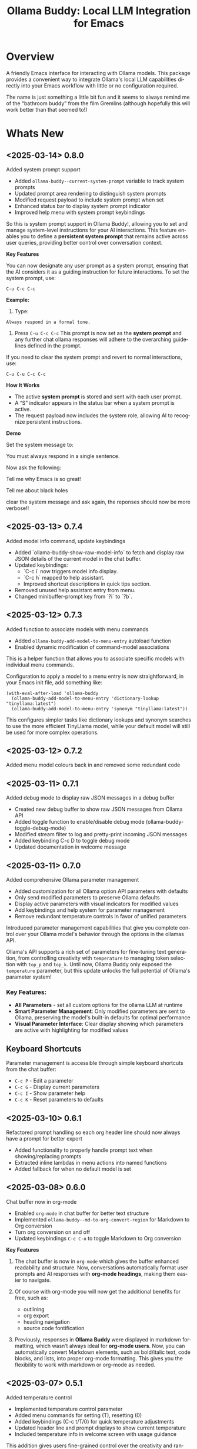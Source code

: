#+title: Ollama Buddy: Local LLM Integration for Emacs
#+author: James Dyer
#+email: captainflasmr@gmail.com
#+language: en
#+options: ':t toc:nil author:nil email:nil num:nil title:nil
#+todo: TODO DOING | DONE
#+startup: showall

#+attr_org: :width 300px
#+attr_html: :width 100%
[[file:img/ollama-buddy-banner.jpg]]

* Overview

A friendly Emacs interface for interacting with Ollama models. This package provides a convenient way to integrate Ollama's local LLM capabilities directly into your Emacs workflow with little or no configuration required.

The name is just something a little bit fun and it seems to always remind me of the "bathroom buddy" from the film Gremlins (although hopefully this will work better than that seemed to!)

* Whats New

** <2025-03-14> *0.8.0*

Added system prompt support

- Added =ollama-buddy--current-system-prompt= variable to track system prompts
- Updated prompt area rendering to distinguish system prompts
- Modified request payload to include system prompt when set
- Enhanced status bar to display system prompt indicator
- Improved help menu with system prompt keybindings

So this is system prompt support in Ollama Buddy!, allowing you to set and manage system-level instructions for your AI interactions. This feature enables you to define a *persistent system prompt* that remains active across user queries, providing better control over conversation context.  

*Key Features*

You can now designate any user prompt as a system prompt, ensuring that the AI considers it as a guiding instruction for future interactions. To set the system prompt, use:  

#+begin_src 
C-u C-c C-c
#+end_src

*Example:*

1. Type:

#+begin_src 
Always respond in a formal tone.
#+end_src

2. Press =C-u C-c C-c= This prompt is now set as the *system prompt* and any further chat ollama responses will adhere to the overarching guidelines defined in the prompt.

If you need to clear the system prompt and revert to normal interactions, use:  

#+begin_src 
C-u C-u C-c C-c
#+end_src

*How It Works*

- The active *system prompt* is stored and sent with each user prompt.  
- A "S" indicator appears in the status bar when a system prompt is active.  
- The request payload now includes the system role, allowing AI to recognize persistent instructions.  

*Demo*

Set the system message to:

You must always respond in a single sentence.

Now ask the following:

Tell me why Emacs is so great!

Tell me about black holes

clear the system message and ask again, the reponses should now be more verbose!!

#+attr_org: :width 300px
#+attr_html: :width 100%
[[file:img/ollama-buddy-screen-recording_015.gif]]

** <2025-03-13> *0.7.4*

Added model info command, update keybindings

- Added `ollama-buddy-show-raw-model-info` to fetch and display raw JSON details 
  of the current model in the chat buffer.
- Updated keybindings:
  - `C-c i` now triggers model info display.
  - `C-c h` mapped to help assistant.
  - Improved shortcut descriptions in quick tips section.
- Removed unused help assistant entry from menu.
- Changed minibuffer-prompt key from `?i` to `?b`.

** <2025-03-12> *0.7.3*

Added function to associate models with menu commands

- Added =ollama-buddy-add-model-to-menu-entry= autoload function
- Enabled dynamic modification of command-model associations

This is a helper function that allows you to associate specific models with individual menu commands.

Configuration to apply a model to a menu entry is now straightforward, in your Emacs init file, add something like:

#+begin_src elisp
(with-eval-after-load 'ollama-buddy
  (ollama-buddy-add-model-to-menu-entry 'dictionary-lookup "tinyllama:latest")
  (ollama-buddy-add-model-to-menu-entry 'synonym "tinyllama:latest"))
#+end_src

This configures simpler tasks like dictionary lookups and synonym searches to use the more efficient TinyLlama model, while your default model will still be used for more complex operations.

** <2025-03-12> *0.7.2*

Added menu model colours back in and removed some redundant code

** <2025-03-11> *0.7.1*

Added debug mode to display raw JSON messages in a debug buffer

- Created new debug buffer to show raw JSON messages from Ollama API
- Added toggle function to enable/disable debug mode (ollama-buddy-toggle-debug-mode)
- Modified stream filter to log and pretty-print incoming JSON messages
- Added keybinding C-c D to toggle debug mode
- Updated documentation in welcome message

** <2025-03-11> *0.7.0*

Added comprehensive Ollama parameter management

- Added customization for all Ollama option API parameters with defaults
- Only send modified parameters to preserve Ollama defaults
- Display active parameters with visual indicators for modified values
- Add keybindings and help system for parameter management
- Remove redundant temperature controls in favor of unified parameters

Introduced parameter management capabilities that give you complete control over your Ollama model's behavior through the options in the ollamas API.

Ollama's API supports a rich set of parameters for fine-tuning text generation, from controlling creativity with =temperature= to managing token selection with =top_p= and =top_k=. Until now, Ollama Buddy only exposed the =temperature= parameter, but this update unlocks the full potential of Ollama's parameter system!

*** Key Features:

- *All Parameters* - set all custom options for the ollama LLM at runtime
- *Smart Parameter Management*: Only modified parameters are sent to Ollama, preserving the model's built-in defaults for optimal performance
- *Visual Parameter Interface*: Clear display showing which parameters are active with highlighting for modified values

** Keyboard Shortcuts

Parameter management is accessible through simple keyboard shortcuts from the chat buffer:

- =C-c P= - Edit a parameter
- =C-c G= - Display current parameters
- =C-c I= - Show parameter help
- =C-c K= - Reset parameters to defaults

** <2025-03-10> *0.6.1*

Refactored prompt handling so each org header line should now always have a prompt for better export

- Added functionality to properly handle prompt text when showing/replacing prompts
- Extracted inline lambdas in menu actions into named functions
- Added fallback for when no default model is set

** <2025-03-08> *0.6.0*

Chat buffer now in org-mode

- Enabled =org-mode= in chat buffer for better text structure
- Implemented =ollama-buddy--md-to-org-convert-region= for Markdown to Org conversion
- Turn org conversion on and off
- Updated keybindings =C-c C-o= to toggle Markdown to Org conversion

*Key Features*  

1. The chat buffer is now in =org-mode= which gives the buffer enhanced readability and structure. Now, conversations automatically format user prompts and AI responses with *org-mode headings*, making them easier to navigate.

2. Of course with org-mode you will now get the additional benefits for free, such as:

   - outlining
   - org export
   - heading navigation
   - source code fontification

3. Previously, responses in *Ollama Buddy* were displayed in markdown formatting, which wasn’t always ideal for *org-mode users*. Now, you can automatically convert Markdown elements, such as bold/italic text, code blocks, and lists, into proper org-mode formatting.  This gives you the flexibility to work with markdown or org-mode as needed.  

** <2025-03-07> *0.5.1*

Added temperature control

- Implemented temperature control parameter
- Added menu commands for setting (T), resetting (0)
- Added keybindings (C-c t/T/0) for quick temperature adjustments
- Updated header line and prompt displays to show current temperature
- Included temperature info in welcome screen with usage guidance

This addition gives users fine-grained control over the creativity and randomness of their AI responses through a new temperature variable.

This update adds several convenient ways to control temperature in Ollama-Buddy:

*Key Features*

1. *Direct Temperature Setting*: Use =C-c t= from the chat buffer or the menu command =[T]= to set an exact temperature value between 0.0 and 2.0.

2. *Preset Temperatures*: Quickly switch between common temperature presets with =C-c T= from the chat buffer:
   - Precise (0.1) - For factual responses
   - Focused (0.3) - For deterministic, coherent outputs
   - Balanced (0.7) - Default setting
   - Creative (0.9) - For more varied, creative responses

3. *Reset to Default*: Return to the default temperature (0.7) with =C-c 0= or the menu command =[0]=.

4. *Visual Feedback*: The current temperature is displayed in the header line and before each response, so you always know what setting you're using.

** <2025-03-06> *0.5.0*

Implemented session management, so you can now save your conversations and bring them back with the relevant context and chat history!

- Chat history is now maintained separately for each model
- Added session new/load/save/delete/list functionality
- A switch in context can now be achieved by any of the following methods:
  - Loading a previous session
  - Creating a new session
  - Clearing history on the current session
  - Toggling history on and off

*Key Benefits*

- More relevant responses when switching between models
- Prevents context contamination across different models
- Clearer session management and organization

*Key Features*

1. *Session Management*

With session management, you can now:

- *Save session* with =ollama-buddy-sessions-save= (or through the ollama-buddy-menu) Preserve your current conversation with a custom name
- *Load session* with =ollama-buddy-sessions-load= (or through the ollama-buddy-menu) Return to previous conversations exactly where you left off
- *List all sessions* with =ollama-buddy-sessions-list= (or through the ollama-buddy-menu) View all saved sessions with metadata including timestamps and models used
- *Delete session* with =ollama-buddy-sessions-delete= (or through the ollama-buddy-menu) Clean up sessions you no longer need
- *New session* with =ollama-buddy-sessions-new=  (or through the ollama-buddy-menu) Begin a clean slate without losing your saved sessions

2. *Menu Commands*

The following commands have been added to the =ollama-buddy-menu=:

- =E= New session
- =L= Load session
- =S= Save session
- =Y= List sessions
- =K= Delete session

** <2025-03-04> *0.4.1*

Added a sparse version of =ollama-buddy= called =ollama-buddy-mini=, see the github repository for the elisp file and a description in =README-mini.org=

** <2025-03-03> *0.4.0*

Added conversation history support and navigation functions

- Implemented conversation history tracking between prompts and responses
- Added configurable history length limits and visual indicators
- Created navigation functions to move between prompts/responses in buffer

*Key Features*

1. *Conversation History*

Ollama Buddy now maintains context between your interactions by:

- Tracking conversation history between prompts and responses
- Sending previous messages to Ollama for improved contextual responses
- Displaying a history counter in the status line showing conversation length
- Providing configurable history length limits to control memory usage

You can control this feature with:

#+begin_src elisp
;; Enable/disable conversation history (default: t)
(setq ollama-buddy-history-enabled t)

;; Set maximum conversation pairs to remember (default: 10)
(setq ollama-buddy-max-history-length 10)

;; Show/hide the history counter in the header line (default: t)
(setq ollama-buddy-show-history-indicator t)
#+end_src

2. *Enhanced Navigation*

Moving through longer conversations is now much easier with:

- Navigation functions to jump between prompts using C-c n/p

3. *Menu Commands*

Three new menu commands have been added:

- =H=: Toggle history tracking on/off
- =X=: Clear the current conversation history
- =V=: View the full conversation history in a dedicated buffer

** <2025-03-02> *0.3.1*

Enhanced model colour contrast with themes, allowing =ollama-buddy-enable-model-colors= to be enabled by default.

** <2025-03-01> *0.3.0*

Added real-time token usage tracking and display

- Introduce variables to track token counts, rates, and usage history
- Implement real-time token rate updates with a timer
- Add a function to display token usage statistics in a dedicated buffer
- Allow toggling of token stats display after responses
- Integrate token tracking into response processing and status updates
- Ensure cleanup of timers and tracking variables on completion or cancellation

*Key Features*

1. *Menu Commands*

   The following command has been added to the =ollama-buddy-menu=:

   - =t= Show a summary of token model usage stats


** <2025-02-28> *0.2.4*

Added model-specific color highlighting

- Introduce `ollama-buddy-enable-model-colors` (default: nil) to toggle model-based color highlighting.
- Assign consistent colors to models based on string hashing.
- Apply colors to model names in the menu, status, headers, and responses.
- Add `ollama-buddy-toggle-model-colors` command to toggle this feature.

This enhancement aims to improve user experience by visually distinguishing different AI models within the interface.

Note: I am likely to use both *colour* and *color* interchangeably in the following text! :)

*Key Features*

1. *Model-Specific Colors*
   
   - A new customizable variable, =ollama-buddy-enable-model-colors=, allows users to enable or disable model-specific colors.
   - Colors are generated based on a model's name using a hashing function that produces consistent and visually distinguishable hues.
   - However there could be an improvement regarding ensuring the contrast is sufficient and hence visibility maintained with differing themes.

2. *Interactive Color Toggle*
   - Users can toggle model-specific colors with the command =ollama-buddy-toggle-model-colors=, providing flexibility in interface customization.

4. *Colored Model Listings*
   - Model names are now displayed with their respective colors in various parts of the interface, including:
     - The status line
     - Model selection menus
     - Command definitions
     - Chat history headers

5. *Menu Commands*

The following command hashing been added to the =ollama-buddy-menu=:

- =C= Toggle colors
   
** <2025-02-28> *0.2.3*

Added Prompt History Support

- Prompts are now integrated into the Emacs history mechanism which means they persist across sessions.  
- Use =M-p= to navigate prompt history, and =M-p= / =M-n= within the minibuffer to insert previous prompts.  

*Key Features*

- Persistent prompt history
- A new variable, =ollama-buddy--prompt-history=, now keeps track of past prompts. This means you can quickly recall and reuse previous queries instead of retyping them from scratch.
- =M-p= - recall a previous prompt in the buffer which will bring up the minibuffer for prompt history selection.
- Minibuffer =M-p= / =M-n= - Navigate through past prompts when prompted for input.

** <2025-02-27> *0.2.2*

Added support for role-based presets

- Introduced `ollama-buddy-roles-directory` for storing role preset files.
- Implemented interactive functions to manage roles:
  - `ollama-buddy-roles-switch-role`
  - `ollama-buddy-role-creator-create-new-role`
  - `ollama-buddy-roles-open-directory`
- Added ability to create and switch between role-specific commands.
- Updated menu commands to include role management options.

This enhancement allows you to create, switch, and manage role-specific command configurations, which basically generates differing menu layouts and hence command options based on your context, making your workflow more personalized and efficient.  

*What Are Role-Based Presets?*

Roles in Ollama Buddy are essentially *profiles* tailored to specific tasks. Imagine you're using Ollama Buddy for:  

- *Coding assistance* with one set of prompts
- *Creative writing* with a different tone and response style
- *Generating Buffy Style Quips* - just a fun one!

With this update, you can now create presets for each of these contexts and switch between them seamlessly without manually re-configuring settings every time. On each switch of context and hence role, a new ollama buddy menu will be generated with the associated keybinding attached to the relevant context commands.

*Key Features*

*1. Store Your Custom Roles*

A new directory =ollama-buddy-roles-directory= (defaulting to =~/.emacs.d/ollama-buddy-presets/=) now holds your role presets. Each role is saved as an =.el= file containing predefined *commands*, *shortcuts*, and *model preferences*.  

*2. Easily Switch Between Roles*

With =M-x ollama-buddy-roles-switch-role= you can pick from available role presets and swap effortlessly between them (or use the menu item from =ollama-buddy-menu=)

*3. Create Custom Roles with Unique Commands*

You can now define *custom commands* for each role with =M-x ollama-buddy-role-creator-create-new-role= (or the menu item from =ollama-buddy-menu=)

This interactive function allows you to:  

- Assign menu shortcuts to commands  
- Describe command behaviour  
- Set a default AI model  
- Define a system prompt for guiding responses  

Once saved, your new role is ready to load anytime!  

*4. Open Role Directory in Dired*

Need to tweak a role manually? A simple, run =M-x ollama-buddy-roles-open-directory= or of course also from the =ollama-buddy-menu= which opens the presets folder in *dired*, where you can quickly edit, copy, or delete role configurations.

*5. Preconfigured presets are available if you'd like to use a ready-made setup.*

- ollama-buddy--preset__buffy.el
- ollama-buddy--preset__default.el
- ollama-buddy--preset__developer.el
- ollama-buddy--preset__janeway.el
- ollama-buddy--preset__translator.el
- ollama-buddy--preset__writer.el

If these files are put in the =ollama-buddy-roles-directory= then the role selection menu will pass through completing-read, and present the following:

{buffy | default | developer | janeway | translator | writer}

With the selection regenerating the =ollama-buddy-menu= accordingly, and off you go.

*6. Menu commands*

The following commands have been added to the =ollama-buddy-menu=:

- =R= Switch Role
- =N= Create New Role
- =D= Open Roles Directory

** <2025-02-26> *0.2.1*

Added multishot execution with model selection  (See multishot section for description of new feature!)

- Assign letters to models for quick selection
- Implement multishot mode for sequential requests to multiple models
- Store responses per model in registers named after assigned letters
- Display multishot progress in status
- Bind `C-c C-l` to trigger multishot prompt

With the new *multishot mode*, you can now send a prompt to multiple models in sequence, and compare their responses, the results are also available in named registers.

*Key Features*

*1. Letter-Based Model Shortcuts*

Instead of manually selecting models, each available model is now assigned a *letter* (e.g., =(a) mistral=, =(b) gemini=). This allows for quick model selection when sending prompts or initiating a *multishot sequence*.

*2. Multishot Execution (=C-c C-l=)*

Ever wondered how different models would answer the same question? With *Multishot Mode*, you can:

- Send your prompt to a sequence of models in one shot.  
- Track progress as responses come in.  
- Store each model’s response in a *register*, making it easy to reference later, each assigned model letter corresponds to the named register.

*3. Status Updates*

When running a multishot execution, the status now updates dynamically:

- *"Multi Start"* when the sequence begins.  
- *"Processing..."* during responses.  
- *"Multi Finished"* when all models have responded.  

*4. How It Works*

1. *=C-c C-l=* to start a multishot session in the chat buffer.
2. Type a sequence of model letters (e.g., =abc= to use models =mistral=, =gemini=, and =llama=).  
3. The selected models will process the prompt *one by one*.  
4. The responses will be saved to registers of the same named letter for recalling later.
  
** <2025-02-19> *0.2.0*

Improved prompt handling in chat buffer and simplified setup

- Chat buffer now more prompt based rather than ad-hoc using C-c C-c to send and C-c C-k to cancel
- Connection monitor now optional, ollama status visibility now maintained by strategic status checks simplifying setup.
- Can now change models from chat buffer using C-c C-m
- Updated intro message with ascii logo
- Suggested default "C-c o" for =ollama-buddy-menu=
- defcustom ollama-buddy-command-definitions now will work in the customization interface.

** <2025-02-13>

Models can be assigned to individual commands

- Set menu :model property to associate a command with a model
- Introduce `ollama-buddy-fallback-model` for automatic fallback if the specified model is unavailable.
- Improve `ollama-buddy--update-status-overlay` to indicate model substitution.
- Expand `ollama-buddy-menu` with structured command definitions using properties for improved flexibility.
- Add `ollama-buddy-show-model-status` to display available and used models.
- Refactor command execution flow to ensure model selection is handled dynamically.

* Features

- *Minimal Setup*
  
If desired, the following will get you going! (of course, have =ollama= running with some models loaded).
    
  #+begin_src elisp
   (use-package ollama-buddy
     :ensure t
     :bind ("C-c o" . ollama-buddy-menu))
  #+end_src

- *Interactive Command Menu*
  
  - Quick-access menu with single-key commands (=M-x ollama-buddy-menu=)
  - Quickly define your own menu using =defcustom= with dynamic adaptable menu
  - Menu Presets easily definable in text files
  - Quickly switch between LLM models with no configuration required
  - Send text from any Emacs buffer
  - Each model is uniquely colored to enhance visual feedback

- *Role and Session Switching*

  - create, switch, save and manage role-specific command menu configurations
  - create, switch, save and manage sessions to provide chat/model based context
  - prompt history/context with the ability to clear, turn on and off and save as part of a session file

- *Smart Model Management*
  
  - Models can be assigned to individual menu commands
  - Intelligent model fallback
  - Real-time model availability monitoring
  - Easy model switching during sessions

- *AI Operations*
  
  - Code refactoring with context awareness
  - Automatic git commit message generation
  - Code explanation and documentation
  - Text operations (proofreading, conciseness, dictionary lookups)
  - Custom prompt support for flexibility

- *Lightweight*
  
  - Single package file
  - A minified version =ollama-buddy-mini= (200 lines) is available
  - No external dependencies (curl not used)

- *Robust Chat Interface*
  
  - Dedicated chat buffer with conversation history
  - Stream-based response display
  - Status bar in header-line
  - Model token rate statistics and real-time display
  - Prompt based input
  - Save/export conversation
  - Visual separators for clear conversation flow
  - AI Assistant welcome menu
  - Send the same prompt to multiple LLMs
  - Step through prompt chat history
  - Easily navigate between prompts with a keybinding

* Screenshots / Demos

Note that all the demos are in real time.

** First Steps

- Starting with model : llama3.2:1b

- Show menu activation C-c o =ollama-buddy-menu=

- [o] Open chat buffer

- PROMPT>> why is the sky blue?

- C-c C-c to send from chat buffer

- From this demo README file, select the following text and send to chat buffer:

  What is the capital of France?

#+attr_org: :width 300px
#+attr_html: :width 100%
[[file:img/ollama-buddy-screen-recording_001.gif]]

** Swap Models

- C-c C-m to swap to differing models from chat buffer

- PROMPT>> how many fingers do I have?

#+attr_org: :width 300px
#+attr_html: :width 100%
[[file:img/ollama-buddy-screen-recording_002.gif]]

** From Other Buffers

the quick brown fox jumps over the lazy dog

- Select individual words for dictionary menu items

- Select whole sentence and convert to uppercase

#+attr_org: :width 300px
#+attr_html: :width 100%
[[file:img/ollama-buddy-screen-recording_003.gif]]

** Coding - Writing a Hello World! program with increasingly advanced models

- PROMPT>> can you write a hello world program in Ada?

- switch models to the following and check differing output:

  - tinyllama:latest
  - qwen2.5-coder:3b
  - qwen2.5-coder:7b

#+attr_org: :width 300px
#+attr_html: :width 100%
[[file:img/ollama-buddy-screen-recording_004.gif]]

** From 20,000 Leagues under the Sea to Buffy! using a custom menu - just for fun!

Open up 20,000 Leagues from Project Gutenberg, select a paragraph, load a custom menu from presets called Buffy and lets see what fun we can have!

- *Cordelia burn*

#+attr_org: :width 300px
#+attr_html: :width 100%
[[file:img/ollama-buddy-screen-recording_005.gif]]

- *Buffy!*

#+attr_org: :width 300px
#+attr_html: :width 100%
[[file:img/ollama-buddy-screen-recording_006.gif]]

** Multishot

- PROMPT>> how many fingers do I have?

  send to multiple models, any difference in output?

  Also they are now available in the equivalent letter named registers, so lets pull those registers!

#+attr_org: :width 300px
#+attr_html: :width 100%
[[file:img/ollama-buddy-screen-recording_007.gif]]  

** Role Switching

Show the changing of roles and how they affect the menu and hence the commands available.

#+attr_org: :width 300px
#+attr_html: :width 100%
[[file:img/ollama-buddy-screen-recording_008.gif]]  

** Prompt History

Enter a few queries to test the system, then navigate back through your previous inputs, switch models, and resubmit to compare results.

#+attr_org: :width 300px
#+attr_html: :width 100%
[[file:img/ollama-buddy-screen-recording_009.gif]]  

** Distinguishing models by colour

Switch on =ollama-buddy-enable-model-colors= and see the lovely colours!!

#+attr_org: :width 300px
#+attr_html: :width 100%
[[file:img/ollama-buddy-screen-recording_010.gif]]  

** Real-time tracking and display

Submit some queries, with different models:

PROMPT>> why is the sky blue?
PROMPT>> why is the grass green?
PROMPT>> why is emacs so great?

and show the token usage and rate being displayed in the chat buffer.

Open the Token Usage stats from the menu

Toggle on =ollama-buddy-toggle-token-display=

#+attr_org: :width 300px
#+attr_html: :width 100%
[[file:img/ollama-buddy-screen-recording_011.gif]]

** Sessions/History and recall

- Ask:

What is the capital of France?

and of Italy?

- Turn off history

and of Germany?

- Turn on history

and of Germany?

- Save Session

- Restart Emacs

- Load Session

and of Sweden?

#+attr_org: :width 300px
#+attr_html: :width 100%
[[file:img/ollama-buddy-screen-recording_012.gif]]

** Advanced parameter options

*** Get the same response each time using *seed*

Set the seed using edit parameters to 50

Send the same prompt and see the same response!!

** *TODO* Code queries

Taken from the examples in : https://learn.adacore.com/labs/intro-to-ada/chapters/generics.html#generic-list

#+begin_src ada
generic
   type Item is private;
   type Items is array (Positive range <>) of Item;
   Name       : String;
   List_Array : in out Items;
   Last       : in out Natural;
   with procedure Put (I : Item) is <>;
package Gen_List is
   procedure Init;
   procedure Add (I      :     Item;
                  Status : out Boolean);
   procedure Display;
end Gen_List;
#+end_src

[c] Describe code

[e] Custom prompt

Can you generate the body for this specification?

[e] Custom prompt
    
Can you convert this Ada code into [C#/C++/elisp]?

[e] Custom prompt
     
Can you write unit tests for the generated code

* Installation

** Prerequisites

- [[https://ollama.ai/][Ollama]] installed and running locally
- Emacs 26.1 or later

** MELPA

#+begin_src emacs-lisp
(use-package ollama-buddy
  :ensure t
  :bind ("C-c o" . ollama-buddy-menu))
#+end_src

** Manual Installation

Clone this repository:

#+begin_src shell
git clone https://github.com/captainflasmr/ollama-buddy.git
#+end_src

*** init.el

With the option to add your own user keybinding for the =ollama-buddy-menu=

#+begin_src emacs-lisp
(add-to-list 'load-path "path/to/ollama-buddy")
(require 'ollama-buddy)
(global-set-key (kbd "C-c o") #'ollama-buddy-menu)
#+end_src

OR

#+begin_src elisp
 (use-package ollama-buddy
   :load-path "path/to/ollama-buddy"
   :bind ("C-c o" . ollama-buddy-menu))
#+end_src

* Usage

1. Start your Ollama server locally with =ollama serve=
2. In Emacs, =M-x ollama-buddy-menu= or a user defined keybinding =C-c o= to open up the ollama buddy menu
3. Select [o] to open and jump to the chat buffer
4. Read the AI assistants greeting and off you go!

The default menu offers the following menu items:

| Key | Action                      | Description                 |
|-----+-----------------------------+-----------------------------|
| o   | Open chat buffer            | Open chat buffer            |
| m   | Swap model                  | Swap model                  |
| v   | View model status           | View model status           |
| l   | Send region                 | Send region                 |
| h   | Help assistant              | Help assistant              |
| R   | Switch roles                | Switch roles                |
| N   | Create new role             | Create new role             |
| D   | Open roles directory        | Open roles directory        |
| r   | Refactor code               | Refactor code               |
| g   | Git commit message          | Git commit message          |
| c   | Describe code               | Describe code               |
| d   | Dictionary Lookup           | Dictionary Lookup           |
| n   | Word synonym                | Word synonym                |
| p   | Proofread text              | Proofread text              |
| z   | Make concise                | Make concise                |
| e   | Custom prompt               | Custom prompt               |
| i   | Minibuffer Prompt           | Minibuffer Prompt           |
| s   | Save chat                   | Save chat                   |
| x   | Kill request                | Kill request                |
| C   | Toggle Colors               | Toggle Colors               |
| t   | Token Usage Stats           | Token Usage Stats           |
| H   | Toggle conversation history | Toggle conversation history |
| X   | Clear conversation history  | Clear conversation history  |
| V   | View conversation history   | View conversation history   |
| E   | New session                 | New session                 |
| L   | Load session                | Load session                |
| S   | Save session                | Save session                |
| Y   | List sessions               | List sessions               |
| K   | Delete session              | Delete session              |
| q   | Quit                        | Quit                        |

* Summary of my design ethos

- *Focused Design Philosophy*
  
  - Dedicated solely to Ollama integration (unlike general-purpose LLM packages)
  - Intentionally lightweight and minimal setup
  - Particularly suitable for air-gapped systems
  - Avoids complex backends and payload configurations

- *Interface Design Choices*
  
  - Flexible, customizable menu through defcustom
  - Easy-to-extend command system via simple alist modifications
  - Region-based interaction model across all buffers

- *Buffer Implementation*
  
  - Simple, editable chat buffer approach
  - Avoids complex modes or bespoke functionality
  - Trying to leverage standard Emacs text editing capabilities

- *User Experience*
  
  - "AI assistant" style welcome interface
  - Zero-config startup possible
  - Built-in status monitoring and model listing
  - Simple tutorial-style introduction

- *Technical Simplicity*
  
  - REST-based Ollama
  - Quickly switch between small local LLMs
  - Backwards compatibility with older Emacs versions
  - Minimal dependencies
  - Straightforward configuration options

* AI assistant

A simple text information screen will be presented on the first opening of the chat, or when requested through the menu system, its just a bit of fun, but I wanted a quick start tutorial/assistant type of feel.

#+begin_src
------------------ o( Y )o ------------------
 ___ _ _      n _ n      ___       _   _ _ _
|   | | |__._|o(Y)o|__._| . |_ _ _| |_| | | |
| | | | | .  |     | .  | . | | | . | . |__ |
|___|_|_|__/_|_|_|_|__/_|___|___|___|___|___|

Hi there! and welcome to OLLAMA BUDDY!

Models available:

  (a) tinyllama:latest  (b) llama:latest

Quick Tips:

- Ask me anything!      C-c C-c
- Multi-model shot?     C-c l
- Change your mind?     C-c k
- Change your model?    C-c m
- Prompt history?       M-p/M-n
- Jump to User prompts? C-c p/n
- In another buffer?    M-x ollama-buddy-menu

------------------ o( Y )o ------------------

tinyllama:latest >> PROMPT: 
#+end_src

* Banners

 #+begin_src 
 ___ _ _      n _ n      ___       _   _
|   | | |__._|o(Y)o|__._| . |_ _ _| |_| |_ _ 
| | | | | .  |     | .  |   < | | . | . | | |
| | |_|_|__/_|_|_|_|__/_| | |___|___|___|__ |
|___|                   |___|           |___|
 #+end_src

 #+begin_src 
 ___ _ _      n _ n      ___       _   _ _ _
|   | | |__._|o(Y)o|__._| . |_ _ _| |_| | | |
| | | | | .  |     | .  | . | | | . | . |__ |
|___|_|_|__/_|_|_|_|__/_|___|___|___|___|___|
 #+end_src

* Interactive functions

#+begin_src emacs-lisp :results table :colnames '("Command" "Description") :exports results
  (let ((rows))
    (mapatoms
     (lambda (symbol)
       (when (and (string-match "^ollama-buddy-" (symbol-name symbol))
                  (not (string-match "--" (symbol-name symbol)))
                  (commandp symbol))  ;; Check if it's an interactive command
         (push `(,symbol
                 ,(car
                   (split-string
                    (or (documentation symbol)
                        "")
                    "\n")))
               rows))))
    rows)
#+end_src

#+RESULTS:
| Command                                   | Description                                                                   |
|-------------------------------------------+-------------------------------------------------------------------------------|
| ollama-buddy-mode                         | Minor mode for ollama-buddy keybindings.                                      |
| ollama-buddy-roles-switch-role            | Switch to a different ollama-buddy role.                                      |
| ollama-buddy-disable-monitor              | Disable background connection monitoring.                                     |
| ollama-buddy-sessions-open-directory      | Open the ollama-buddy sessions directory in Dired.                            |
| ollama-buddy-toggle-token-display         | Toggle display of token statistics after each response.                       |
| ollama-buddy-sessions-load                | Load a saved conversation session.                                            |
| ollama-buddy-sessions-list                | Display a list of saved sessions.                                             |
| ollama-buddy-sessions-new                 | Start a new session by clearing history and buffer.                           |
| ollama-buddy-previous-prompt              | Navigate to the previous prompt.                                              |
| ollama-buddy-toggle-model-colors          | Toggle the use of model-specific colors in ollama-buddy.                      |
| ollama-buddy-enable-monitor               | Enable background connection monitoring.                                      |
| ollama-buddy-toggle-history               | Toggle conversation history on/off.                                           |
| ollama-buddy-display-token-stats          | Display token usage statistics.                                               |
| ollama-buddy-role-creator-create-new-role | Create a new role interactively.                                              |
| ollama-buddy-roles-open-directory         | Open the ollama-buddy roles directory in Dired.                               |
| ollama-buddy-menu                         | Display Ollama Buddy menu.                                                    |
| ollama-buddy-roles-create-directory       | Create the ollama-buddy roles directory if it doesn’t exist.                  |
| ollama-buddy-show-model-status            | Display status of models referenced in command definitions with color coding. |
| ollama-buddy-clear-history                | Clear the conversation history.                                               |
| ollama-buddy-sessions-delete              | Delete a saved session.                                                       |
| ollama-buddy-sessions-save                | Save the current conversation state to a session file.                        |
| ollama-buddy-next-prompt                  | Navigate to the next prompt.                                                  |
 
* Customization

#+begin_src emacs-lisp :results table :colnames '("Custom variable" "Description") :exports results
  (let ((rows))
    (mapatoms
     (lambda (symbol)
       (when (and (string-match "^ollama-buddy-" (symbol-name symbol))
                  (not (string-match "--" (symbol-name symbol)))
                  (or (custom-variable-p symbol)
                      (boundp symbol)))
         (push `(,symbol
                 ,(car
                   (split-string
                    (or (get (indirect-variable symbol)
                             'variable-documentation)
                        (get symbol 'variable-documentation)
                        "")
                    "\n")))
               rows))))
    rows)
#+end_src

#+RESULTS:
| Custom variable                        | Description                                                      |
|----------------------------------------+------------------------------------------------------------------|
| ollama-buddy-command-definitions       | Comprehensive command definitions for Ollama Buddy.              |
| ollama-buddy-enable-model-colors       | Whether to show model colors.                                    |
| ollama-buddy-auto-save-session-name    | Name to use for auto-saved sessions.                             |
| ollama-buddy-mode                      | Non-nil if Ollama-Buddy mode is enabled.                         |
| ollama-buddy-sessions-directory        | Directory containing ollama-buddy session files.                 |
| ollama-buddy-menu-columns              | Number of columns to display in the Ollama Buddy menu.           |
| ollama-buddy-enable-background-monitor | Whether to enable background monitoring of Ollama connection.    |
| ollama-buddy-history-enabled           | Whether to use conversation history in Ollama requests.          |
| ollama-buddy-roles-directory           | Directory containing ollama-buddy role preset files.             |
| ollama-buddy-show-history-indicator    | Whether to show the history indicator in the header line.        |
| ollama-buddy-mode-map                  | Keymap for ollama-buddy mode.                                    |
| ollama-buddy-host                      | Host where Ollama server is running.                             |
| ollama-buddy-auto-save-session         | Whether to automatically save session on exit.                   |
| ollama-buddy-max-history-length        | Maximum number of message pairs to keep in conversation history. |
| ollama-buddy-default-model             | Default Ollama model to use.                                     |
| ollama-buddy-display-token-stats       | Whether to display token usage statistics in responses.          |
| ollama-buddy-port                      | Port where Ollama server is running.                             |
| ollama-buddy-connection-check-interval | Interval in seconds to check Ollama connection status.           |
| ollama-buddy-mode-hook                 | Hook run after entering or leaving `ollama-buddy-mode'.          |

** Emacs Init

Customize the package in your Emacs init:

*** Simple

Nothing else required after Installation above, just run the =M-x ollama-buddy-menu=, open the chat and select the model when prompted.

*** Normal

Just setting the default model so an initial model switch will not be required.

#+begin_src elisp
(setq ollama-buddy-default-model "llama:latest")
#+end_src

*** Lets change the number of columns in the menu

Do you want to change the number of menu columns presented?

#+begin_src elisp
(setq ollama-buddy-default-model "llama:latest")
(setq ollama-buddy-menu-columns 4)
#+end_src

*** Ollama is running remotely

Ollama is running somewhere, lets find it!

#+begin_src elisp
(setq ollama-buddy-default-model "llama:latest")
(setq ollama-buddy-menu-columns 4)
(setq ollama-buddy-host "http://<somewhere>")
(setq ollama-buddy-port 11400)
#+end_src

* Customizing the Ollama Buddy Menu System

Ollama Buddy provides a flexible menu system that can be easily customized to match your workflow. The menu is built from =ollama-buddy-command-definitions=, which you can modify or extend in your Emacs configuration.

** Basic Structure

Each menu item is defined using a property list with these key attributes:

#+begin_src elisp
(command-name
 :key ?k              ; Character for menu selection
 :description "desc"  ; Menu item description
 :model "model-name"  ; Specific Ollama model (optional)
 :prompt "prompt"     ; System prompt (optional)
 :action function)    ; Command implementation
#+end_src

** Examples

*** Adding New Commands

You can add new commands to =ollama-buddy-command-definitions= in your config:

#+begin_src elisp
;; Add a single new command
(add-to-list 'ollama-buddy-command-definitions
               '(pirate
                 :key ?i
                 :description "R Matey!"
                 :model "mistral:latest"
                 :prompt "Translate the following as if I was a pirate:"
                 :action (lambda () (ollama-buddy--send-with-command 'pirate))))

;; Incorporate into a use-package
(use-package ollama-buddy
  :load-path "path/to/ollama-buddy"
  :bind ("C-c o" . ollama-buddy-menu)
  (add-to-list 'ollama-buddy-command-definitions
               '(pirate
                 :key ?i
                 :description "R Matey!"
                 :model "mistral:latest"
                 :prompt "Translate the following as if I was a pirate:"
                 :action (lambda () (ollama-buddy--send-with-command 'pirate))))
  :custom ollama-buddy-default-model "llama:latest")

;; Add multiple commands at once
(setq ollama-buddy-command-definitions
      (append ollama-buddy-command-definitions
              '((summarize
                 :key ?u
                 :description "Summarize text"
                 :model "tinyllama:latest"
                 :prompt "Provide a brief summary:"
                 :action (lambda () 
                          (ollama-buddy--send-with-command 'summarize)))
                (translate-spanish
                 :key ?t
                 :description "Translate to Spanish"
                 :model "mistral:latest"
                 :prompt "Translate this text to Spanish:"
                 :action (lambda () 
                          (ollama-buddy--send-with-command 'translate-spanish))))))
#+end_src

*** Creating a Minimal Setup

You can create a minimal configuration by defining only the commands you need:

#+begin_src elisp
;; Minimal setup with just essential commands
(setq ollama-buddy-command-definitions
      '((send-basic
         :key ?l
         :description "Send Basic Region"
         :action (lambda () (ollama-buddy--send-with-command 'send-basic)))

        (quick-define
         :key ?d
         :description "Define word"
         :model "tinyllama:latest"
         :prompt "Define this word:"
         :action (lambda () 
                  (ollama-buddy--send-with-command 'quick-define)))
        (quit
         :key ?q
         :description "Quit"
         :model nil
         :action (lambda () 
                  (message "Quit Ollama Shell menu.")))))
#+end_src

** Tips for Custom Commands

1. Choose unique keys for menu items
2. Match models to task complexity (small models for quick tasks)
3. Use clear, descriptive names

** Command Properties Reference

| Property     | Description                         | Required |
|--------------+-------------------------------------+----------|
| :key         | Single character for menu selection | Yes      |
| :description | Menu item description               | Yes      |
| :model       | Specific Ollama model to use        | No       |
| :prompt      | Static system prompt                | No       |
| :action      | Function implementing the command   | Yes      |

* Defining the menu through presets

Attached currently in this repository is a presets directory which contains the following different menu systems, copy them into the =ollama-buddy-roles-directory= and switch between them using =ollama-buddy-menu= [R]

- bard
- buffy
- default
- developer
- janeway
- translator
- writer

* Model Selection and Fallback Logic

** Overview

You can associate specific commands defined in the menu with an Ollama LLM to optimize performance for different tasks. For example, if speed is a priority over accuracy, such as when retrieving synonyms, you might use a lightweight model like TinyLlama or a 1B–3B model. On the other hand, for tasks that require higher precision, like code refactoring, a more capable model such as Qwen-Coder 7B can be assigned to the "refactor" command on the buddy menu system.

Since this package enables seamless model switching through Ollama, the buddy menu can present a list of commands, each linked to an appropriate model. All Ollama interactions share the same chat buffer, ensuring that menu selections remain consistent. Additionally, the status bar on the header line and the prompt itself indicate the currently active model.

Ollama Buddy also includes a model selection mechanism with a fallback system to ensure commands execute smoothly, even if the preferred model is unavailable.

** Command-Specific Models

Commands in =ollama-buddy-command-definitions= can specify preferred models using the =:model= property. This allows optimizing different commands for specific models:

#+begin_src elisp
(defcustom ollama-buddy-command-definitions
  '((refactor-code
     :key ?r
     :description "Refactor code"
     :model "qwen-coder:latest"
     :prompt "refactor the following code:")
    (git-commit
     :key ?g
     :description "Git commit message"
     :model "tinyllama:latest"
     :prompt "write a concise git commit message for the following:")
    (send-region
     :key ?l
     :description "Send region"
     :model "llama:latest"))
  ...)
#+end_src

When =:model= is =nil=, the command will use whatever model is currently set as =ollama-buddy-default-model=.

** Fallback Chain

When executing a command, the model selection follows this fallback chain:

1. Command-specific model (=:model= property)
2. Current model (=ollama-buddy-default-model=)
3. User selection from available models

** Configuration Options

*** Setting the Fallback Model

#+begin_src elisp
(setq ollama-buddy-default-model "llama:latest")
#+end_src

** User Interface Feedback

When a fallback occurs, Ollama Buddy provides clear feedback:

- The header line shows which model is being used
- If using a fallback model, an orange warning appears showing both the requested and actual model
- The model status can be viewed using the "View model status" command (=v= key)

** Example Scenarios

1. *Best Case*: Requested model is available
   - Command requests "mistral:latest"
   - Model is available
   - Request proceeds with "mistral:latest"

2. *Simple Fallback*: Requested model unavailable
   - Command requests "mistral:latest"
   - Model unavailable
   - Falls back to =ollama-buddy-default-model=

3. *Complete Fallback Chain*:
   - Command requests "mistral:latest"
   - Model unavailable
   - Current model ("llama2:latest") unavailable
   - Falls back to, prompts user to select

** Error Handling

- If no models are available at all, an error is raised: "No Ollama models available. Please pull some models first"
- Connection issues are monitored and reported in the status line
- Active processes are killed if connection is lost during execution

** Best Practices

1. *Command-Specific Models*:
   - Assign models based on task requirements
   - Use smaller models for simple tasks (e.g., "tinyllama" for git commits)
   - Use more capable models for complex tasks (e.g., "mistral/qwen-coder" for code refactoring)

2. *Fallback Configuration*:
   - Set =ollama-buddy-default-model= to a reliable, general-purpose model

3. *Model Management*:
   - Use =ollama-buddy-show-model-status= to monitor available models
   - Keep commonly used models pulled locally
   - Watch for model availability warnings in the header line and chat buffer

* Design ethos expanded / why create this package?

The Ollama Emacs package ecosystem is still emerging. Although there are some great implementations available, they tend to be LLM jack-of-all-trades, catering to various types of LLM integrations, including, of course, the major online offerings.

Recently, I have been experimenting with a local solution using =ollama=. While using =ollama= through the terminal interface with =readline= naturally leans toward Emacs keybindings, there are a few limitations:

- Copy and paste do not use Emacs keybindings like readline navigation. This is due to the way key codes work in terminals, meaning that copying and pasting into Emacs would require using the mouse!
- Searching through a terminal with something like Emacs =isearch= can vary depending on the terminal.
- Workflow disruption occur when copying and pasting between Emacs and =ollama=.
- There is no easy way to save a session.
- It is not using Emacs!

I guess you can see where this is going. The question is: how do I integrate a basic query-response mechanism to =ollama= into Emacs? This is where existing LLM Emacs packages come in, however, I have always found them to be more geared towards online models with some packages offering experimental implementations of =ollama= integration. In my case, I often work on an air-gapped system where downloading or transferring packages is not straightforward. In such an environment, my only option for LLM interaction is =ollama= anyway. Given the limitations mentioned earlier of interacting with =ollama= through a terminal, why not create a dedicated =ollama= Emacs package that is very simple to set up, very lightweight and leverages Emacs's editing capabilities to provide a basic query response interface to =ollama=?

I have found that setting up =ollama= within the current crop of LLM Emacs packages can be quite involved. I often struggle with the setup, I get there in the end, but it feels like there's always a long list of payloads, backends, etc., to configure. But what if I just want to integrate Emacs with =ollama=? It has a RESTful interface, so could I create a package with minimal setup, allowing users to define a default model in their init file (or select one each time if they prefer)?  It could also query the current set of loaded models through the =ollama= interface and provide a =completing-read= type of model selection, with potentially no model configuration needed!

Beyond just being lightweight and easy to configure, I also have another idea: a flexible menu system. For a while, I have been using a simple menu-based interface inspired by transient menus. However, I have chosen not to use =transient= because I want this package to be compatible with older Emacs versions. Additionally, I haven’t found a compelling use case for a complex transient menu and I prefer a simple, opaque top level menu.

To achieve this, I have decided to create a flexible =defcustom= menu system. Initially, it will be configured for some common actions, but users can easily modify it through the Emacs customization interface by updating a simple alist.

For example, to refactor code through an LLM, a prepended text string of something like "Refactor the following code:" is usually applied. To proofread text, "Proofread the following:" could be prepended to the body of the query. So, why not create a flexible menu where users can easily add their own commands? For instance, if someone wanted a command to uppercase some text (even though Emacs can already do this), they could simply add the following entry to the =ollama-buddy-menu-items= alist:

#+begin_src elisp
(?u . ("Upcase" 
       (lambda () (ollama-buddy--send "convert the following to uppercase:"))))
#+end_src

Then the menu would present a menu item "Upcase" with a "u" selection, upcasing the selected region.  You could go nuts with this, and in order to double down on the autogeneration of a menu concept, I have provided a =defcustom= =ollama-buddy-menu-columns= variable so you can flatten out your auto-generated menu as much as you like!

This is getting rambly, but another key design consideration is how prompts should be handled and in fact how do I go about sending text from within Emacs?. Many implementations rely on a chat buffer as the single focal point, which seems natural to me, so I will follow a similar approach.

I've seen different ways of defining a prompt submission mechanism, some using <RET>, others using a dedicated keybinding like C-c <RET>, so, how should I define my prompting mechanism? I have a feeling this could get complicated, so lets use the KISS principle, also, how should text be sent from within Emacs buffers? My solution? simply mark the text and send it, not just from any Emacs buffer, but also within the chat window. It may seem slightly awkward at first (especially in the chat buffer, where you will have to create your prompt and then mark it), but it provides a clear delineation of text and ensures a consistent interface across Emacs. For example, using M-h to mark an element requires minimal effort and greatly simplifies the package implementation. This approach also allows users to use the **scratch** buffer for sending requests if so desired!

Many current implementations create a chat buffer with modes for local keybindings and other features. I have decided not to do this and instead, I will provide a simple editable buffer (ASCII text only) where all =ollama= interactions will reside. Users will be able to do anything in that buffer; there will be no bespoke Ollama/LLM functionality involved. It will simply be based on a =special= buffer and to save a session?, just use =save-buffer= to write it to a file, Emacs to the rescue again!

Regarding the minimal setup philosophy of this package, I also want to include a fun AI assistant-style experience. Nothing complicated, just a bit of logic to display welcome text, show the current =ollama= status, and list available models. The idea is that users should be able to jump in immediately. If they know how to install/start =ollama=, they can install the package without any configuration, run `M-x ollama-buddy-menu`, and open the chat. At that point, the "AI assistant" will display the current =ollama= status and provide a simple tutorial to help them get started.

The backend?, well I initially decided simply to use =curl= to stimulate the =ollama= RESTful API but after getting that to work I thought it might be best to completely remove that dependency, so now I am using a native network solution using =make-network-process=.  Yes it is a bit overkill, but it works, and ultimately gives me all the flexibility I could every want without having to depend on an external tool.

I have other thoughts regarding the use of local LLMs versus online AI behemoths. The more I use =ollama= with Emacs through this package, the more I realize the potential of smaller, local LLMs. This package allows for quick switching between these models while maintaining a decent level of performance on a regular home computer. I could, for instance, load up =qwen-coder= for code-related queries (I have found the 7B Q4/5 versions to work particularly well) and switch to a more general model for other queries, such as =llama= or even =deepseek-r1=.

Phew! That turned into quite a ramble, maybe I should run this text through =ollama-buddy= for proofreading! :)

* Connection monitoring

Good ollama connection status visibility is maintained either by default using basic coding logic or if monitoring is desired then configure as thus:

#+begin_src elisp
(use-package ollama-buddy
   :bind ("C-c o" . ollama-buddy-menu)
   :config (ollama-buddy-enable-monitor)
   :custom (ollama-buddy-default-model "llama:latest"))
#+end_src

By default, strategic status checks should be enough to indicate a good consistent ollama running state.

1. Status caching:
   - Added =ollama-buddy--status-cache= and =ollama-buddy--last-status-check= to store cached status
   - Created =ollama-buddy--check-status= function that implements caching with TTL
   - This reduces the need for frequent status checks

2. Made background monitoring optional:
   - Added =ollama-buddy-enable-background-monitor= custom variable
   - Kept monitor functions but made them optional
   - Users can still enable monitoring if they want continuous status updates

3. Added strategic status checks:
   - When chat buffer is initialized
   - Before sending requests
   - When opening the menu
   - When performing critical operations

4. Improved error handling:
   - Added =ollama-buddy--ensure-running= function
   - Better error messages when Ollama is not running
   - Send now catches errors when ollama not running and updates status accordingly

5. Reorganized buffer initialization:
   - Created =ollama-buddy--initialize-chat-buffer= function
   - Performs status check when buffer is created
   - Updates status display immediately

These changes achieve:
- Reduced background processes
- Status information available when needed
- Better user experience without requiring constant monitoring
- Optional background monitoring for users who want it
- More efficient status checking through caching

* Kanban

Here is a kanban of the features that I plan on (hopefully) adding in due course.

#+begin_src emacs-lisp :results table :exports results :tangle no
(my/kanban-to-table "roadmap" "issues")
#+end_src

#+RESULTS:
| TODO                            | DOING                         | DONE                              |
|---------------------------------+-------------------------------+-----------------------------------|
| Create a model from a GGUF file | Show incoming ollama messages | Chat buffer to use org-mode       |
| API - Pulling a model           |                               | Chat export options               |
| API - show model information    |                               | Add temperature                   |
| API - images                    |                               | Managing Sessions                 |
| API - suffix                    |                               | Sparse minified version           |
| API - system prompt             |                               | Role-Based Menu Preset System     |
| Embeddings?                     |                               | Add to MELPA                      |
| Test on Windows                 |                               | Enhancing Menu Clarity            |
|                                 |                               | Real time token tracking          |
|                                 |                               | Managing chat history and context |

* Roadmap                                                           :roadmap:

** TODO Create a model from a GGUF file

** TODO API - Pulling a model

** TODO API - show model information

** TODO API - images

** TODO API - suffix

** TODO API - system prompt

** TODO Embeddings?

** TODO Test on Windows

** DOING Show incoming ollama messages

** DONE Chat buffer to use org-mode

** DONE Chat export options

** DONE Add temperature

** DONE Managing Sessions

** DONE Sparse minified version

** DONE Role-Based Menu Preset System

** DONE Add to MELPA

** DONE Enhancing Menu Clarity

** DONE Real time token tracking

** DONE Managing chat history and context

* Alternative LLM based packages

To the best of my knowledge, there are currently a few Emacs packages related to Ollama, though the ecosystem is still relatively young:

1. *llm.el* (by Andrew Hyatt)
   - A more general LLM interface package that supports Ollama as one of its backends
   - GitHub: https://github.com/ahyatt/llm
   - Provides a more abstracted approach to interacting with language models
   - Supports multiple backends including Ollama, OpenAI, and others

2. *gptel* (by Karthik Chikmagalur)
   - While primarily designed for ChatGPT and other online services, it has experimental Ollama support
   - GitHub: https://github.com/karthink/gptel
   - Offers a more integrated chat buffer experience
   - Has some basic Ollama integration, though it's not the primary focus

3. *chatgpt-shell* (by xenodium)
   - Primarily designed for ChatGPT, but has some exploration of local model support
   - GitHub: https://github.com/xenodium/chatgpt-shell
   - Not specifically Ollama-focused, but interesting for comparison

4. *ellama* (by s-kostyaev)
   - A comprehensive Emacs package for interacting with local LLMs through Ollama
   - GitHub: https://github.com/s-kostyaev/ellama
   - Features deep org-mode integration and extensive prompt templates
   - Offers streaming responses and structured interaction patterns
   - More complex but feature-rich approach to local LLM integration

* Alternative package comparison

Let's compare ollama-buddy to the existing solutions:

1. *llm.el*
   
   - *Pros*:
     
     - Provides a generic LLM interface
     - Supports multiple backends
     - More abstracted and potentially more extensible
       
   =ollama-buddy= is more:
   
   - Directly focused on Ollama
   - Lightweight and Ollama-native
   - Provides a more interactive, menu-driven approach
   - Simpler to set up for Ollama specifically

2. *gptel*
   
   - *Pros*:
     
     - Sophisticated chat buffer interface
     - Active development
     - Good overall UX
       
   =ollama-buddy= differentiates by:
   
   - Being purpose-built for Ollama
   - Offering a more flexible, function-oriented approach
   - Providing a quick, lightweight interaction model
   - Having a minimal, focused design

3. *chatgpt-shell*
   
   - *Pros*:
     
     - Mature shell-based interaction model
     - Rich interaction capabilities
       
   =ollama-buddy= stands out by:
   
   - Being specifically designed for Ollama
   - Offering a simpler, more direct interaction model
   - Providing a quick menu-based interface
   - Having minimal dependencies

4. *ellama*
   
   - *Pros*:
     - Tight integration with Emacs org-mode
     - Extensive built-in prompt templates
     - Support for streaming responses
     - Good documentation and examples

   =ollama-buddy= differs by:
   - Having a simpler, more streamlined setup process
   - Providing a more lightweight, menu-driven interface
   - Focusing on quick, direct interactions from any buffer
   - Having minimal dependencies and configuration requirements

* Issues

Report issues on the [[https://github.com/captainflasmr/ollama-buddy/issues][GitHub Issues page]]

* Bugs

** TODO keybindings in ollama chat buffer are reserved

#+begin_src 
2647:70: error: This key sequence is reserved (see Key Binding Conventions in the Emacs Lisp manual)
2648:67: error: This key sequence is reserved (see Key Binding Conventions in the Emacs Lisp manual)
2649:65: error: This key sequence is reserved (see Key Binding Conventions in the Emacs Lisp manual)
2650:61: error: This key sequence is reserved (see Key Binding Conventions in the Emacs Lisp manual)
2651:69: error: This key sequence is reserved (see Key Binding Conventions in the Emacs Lisp manual)
2654:64: error: This key sequence is reserved (see Key Binding Conventions in the Emacs Lisp manual)
2655:63: error: This key sequence is reserved (see Key Binding Conventions in the Emacs Lisp manual)
2656:70: error: This key sequence is reserved (see Key Binding Conventions in the Emacs Lisp manual)
2657:62: error: This key sequence is reserved (see Key Binding Conventions in the Emacs Lisp manual)
2658:63: error: This key sequence is reserved (see Key Binding Conventions in the Emacs Lisp manual)
2659:63: error: This key sequence is reserved (see Key Binding Conventions in the Emacs Lisp manual)
2661:90: error: This key sequence is reserved (see Key Binding Conventions in the Emacs Lisp manual)
2662:61: error: This key sequence is reserved (see Key Binding Conventions in the Emacs Lisp manual)
2663:64: error: This key sequence is reserved (see Key Binding Conventions in the Emacs Lisp manual)
2664:62: error: This key sequence is reserved (see Key Binding Conventions in the Emacs Lisp manual)
2665:73: error: This key sequence is reserved (see Key Binding Conventions in the Emacs Lisp manual)
2666:67: error: This key sequence is reserved (see Key Binding Conventions in the Emacs Lisp manual)
#+end_src

* Contributing

Contributions are welcome! Please:
1. Fork the repository
2. Create a feature branch
3. Commit your changes
4. Open a pull request

* License

[[https://opensource.org/licenses/MIT][MIT License]]

* Acknowledgments

- [[https://ollama.ai/][Ollama]] for making local LLM inference accessible
- Emacs community for continuous inspiration
